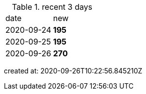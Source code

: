 
.recent 3 days
|===

|date|new


^|2020-09-24
>s|195


^|2020-09-25
>s|195


^|2020-09-26
>s|270


|===

created at: 2020-09-26T10:22:56.845210Z
